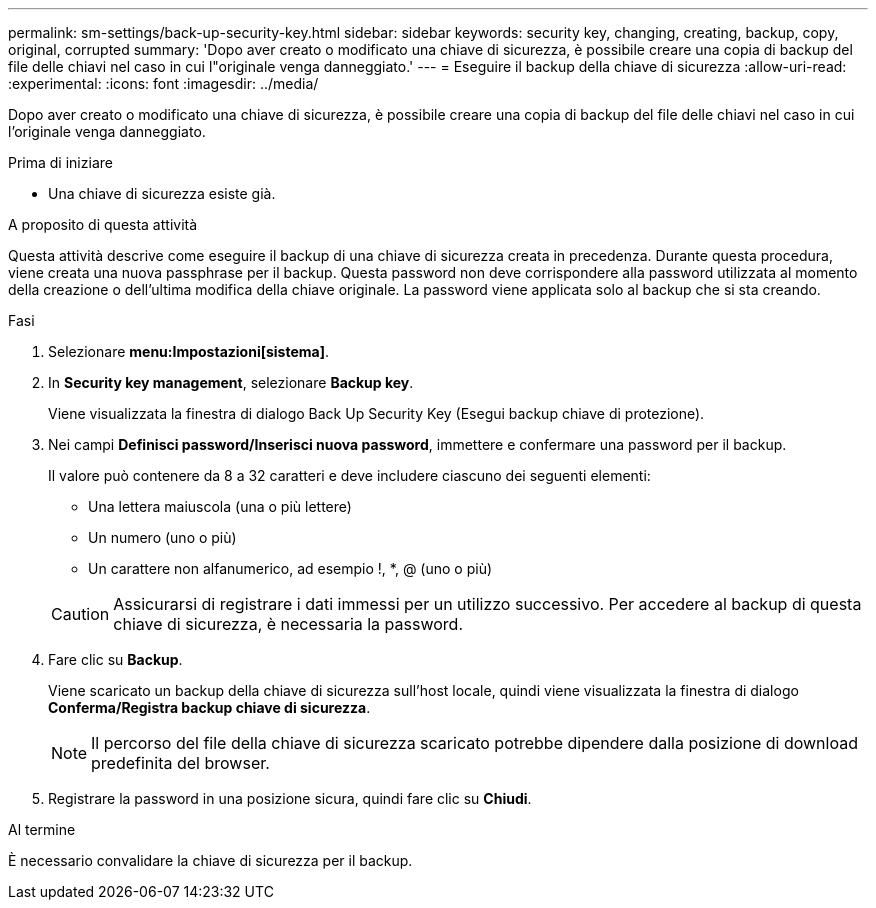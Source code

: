 ---
permalink: sm-settings/back-up-security-key.html 
sidebar: sidebar 
keywords: security key, changing, creating, backup, copy, original, corrupted 
summary: 'Dopo aver creato o modificato una chiave di sicurezza, è possibile creare una copia di backup del file delle chiavi nel caso in cui l"originale venga danneggiato.' 
---
= Eseguire il backup della chiave di sicurezza
:allow-uri-read: 
:experimental: 
:icons: font
:imagesdir: ../media/


[role="lead"]
Dopo aver creato o modificato una chiave di sicurezza, è possibile creare una copia di backup del file delle chiavi nel caso in cui l'originale venga danneggiato.

.Prima di iniziare
* Una chiave di sicurezza esiste già.


.A proposito di questa attività
Questa attività descrive come eseguire il backup di una chiave di sicurezza creata in precedenza. Durante questa procedura, viene creata una nuova passphrase per il backup. Questa password non deve corrispondere alla password utilizzata al momento della creazione o dell'ultima modifica della chiave originale. La password viene applicata solo al backup che si sta creando.

.Fasi
. Selezionare *menu:Impostazioni[sistema]*.
. In *Security key management*, selezionare *Backup key*.
+
Viene visualizzata la finestra di dialogo Back Up Security Key (Esegui backup chiave di protezione).

. Nei campi *Definisci password/Inserisci nuova password*, immettere e confermare una password per il backup.
+
Il valore può contenere da 8 a 32 caratteri e deve includere ciascuno dei seguenti elementi:

+
** Una lettera maiuscola (una o più lettere)
** Un numero (uno o più)
** Un carattere non alfanumerico, ad esempio !, *, @ (uno o più)


+
[CAUTION]
====
Assicurarsi di registrare i dati immessi per un utilizzo successivo. Per accedere al backup di questa chiave di sicurezza, è necessaria la password.

====
. Fare clic su *Backup*.
+
Viene scaricato un backup della chiave di sicurezza sull'host locale, quindi viene visualizzata la finestra di dialogo *Conferma/Registra backup chiave di sicurezza*.

+
[NOTE]
====
Il percorso del file della chiave di sicurezza scaricato potrebbe dipendere dalla posizione di download predefinita del browser.

====
. Registrare la password in una posizione sicura, quindi fare clic su *Chiudi*.


.Al termine
È necessario convalidare la chiave di sicurezza per il backup.
